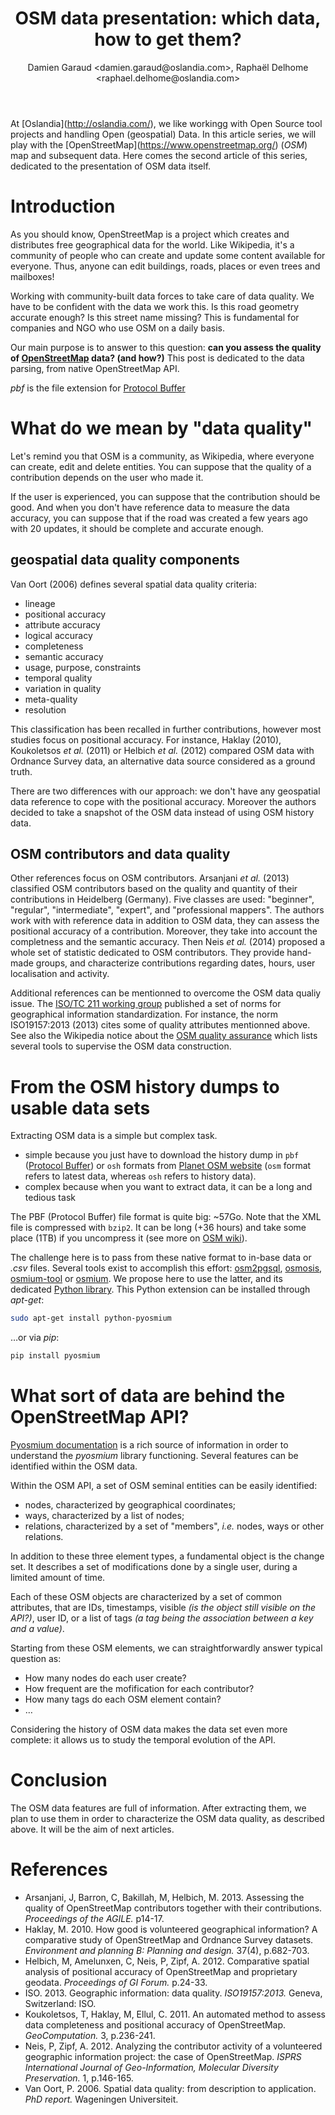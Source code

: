 #+TITLE: OSM data presentation: which data, how to get them?
#+AUTHOR: Damien Garaud <damien.garaud@oslandia.com>, Raphaël Delhome <raphael.delhome@oslandia.com>

# Common introduction for articles of the OSM-data-quality series
At [Oslandia](http://oslandia.com/), we like workingg with Open Source tool
projects and handling Open (geospatial) Data. In this article series, we will
play with the [OpenStreetMap](https://www.openstreetmap.org/) (/OSM/) map and
subsequent data. Here comes the second article of this series, dedicated to the
presentation of OSM data itself.

* Introduction

As you should know, OpenStreetMap is a project which creates and distributes
free geographical data for the world. Like Wikipedia, it's a community of people
who can create and update some content available for everyone. Thus, anyone can
edit buildings, roads, places or even trees and mailboxes!

Working with community-built data forces to take care of data quality. We have
to be confident with the data we work this. Is this road geometry accurate
enough? Is this street name missing? This is fundamental for companies and NGO
who use OSM on a daily basis.

Our main purpose is to answer to this question: *can you assess the quality of
[[https://www.openstreetmap.org][OpenStreetMap]] data? (and how?)* This post is dedicated to the data parsing,
from native OpenStreetMap API.

/pbf/ is the file extension for [[https://developers.google.com/protocol-buffers/][Protocol Buffer]]

* What do we mean by "data quality"

Let's remind you that OSM is a community, as Wikipedia, where everyone can
create, edit and delete entities. You can suppose that the quality of a
contribution depends on the user who made it.

If the user is experienced, you can suppose that the contribution should be
good. And when you don't have reference data to measure the data accuracy, you
can suppose that if the road was created a few years ago with 20 updates, it
should be complete and accurate enough.

** geospatial data quality components

Van Oort (2006) defines several spatial data quality criteria:

- lineage
- positional accuracy
- attribute accuracy
- logical accuracy
- completeness
- semantic accuracy
- usage, purpose, constraints
- temporal quality
- variation in quality
- meta-quality
- resolution

This classification has been recalled in further contributions,
however most studies focus on positional accuracy. For instance,
Haklay (2010), Koukoletsos /et al./ (2011) or Helbich /et al./ (2012)
compared OSM data with Ordnance Survey data, an alternative data
source considered as a ground truth.

There are two differences with our approach: we don't have any
geospatial data reference to cope with the positional
accuracy. Moreover the authors decided to take a snapshot of the OSM
data instead of using OSM history data.

** OSM contributors and data quality

Other references focus on OSM contributors. Arsanjani /et al./ (2013)
classified OSM contributors based on the quality and quantity of their
contributions in Heidelberg (Germany). Five classes are used:
"beginner", "regular", "intermediate", "expert", and "professional
mappers". The authors work with with reference data in addition to OSM
data, they can assess the positional accuracy of a
contribution. Moreover, they take into account the completness and the
semantic accuracy. Then Neis /et al./ (2014) proposed a whole set of
statistic dedicated to OSM contributors. They provide hand-made
groups, and characterize contributions regarding dates, hours, user
localisation and activity.

Additional references can be mentionned to overcome the OSM data
qualiy issue. The [[https://www.iso.org/committee/54904.html][ISO/TC 211 working group]] published a set of norms
for geographical information standardization. For instance, the norm
ISO19157:2013 (2013) cites some of quality attributes mentionned
above. See also the Wikipedia notice about the [[http://wiki.openstreetmap.org/wiki/Quality_assurance][OSM quality assurance]]
which lists several tools to supervise the OSM data construction.

* From the OSM history dumps to usable data sets

Extracting OSM data is a simple but complex task.

+ simple because you just have to download the history dump in =pbf= ([[https://developers.google.com/protocol-buffers/][Protocol
  Buffer]]) or =osh= formats from [[https://planet.openstreetmap.org/][Planet OSM website]] (=osm= format refers to
  latest data, whereas =osh= refers to history data).
+ complex because when you want to extract data, it can be a long and tedious
  task

The PBF (Protocol Buffer) file format is quite big: ~57Go. Note that
the XML file is compressed with =bzip2=. It can be long (+36
hours) and take some place (1TB) if you uncompress it (see more on [[https://wiki.openstreetmap.org/wiki/Planet.osm/full#Data_Format][OSM wiki]]).

The challenge here is to pass from these native format to in-base data
or /.csv/ files. Several tools exist to accomplish this effort:
[[https://github.com/openstreetmap/osm2pgsql][osm2pgsql]], [[https://github.com/openstreetmap/osmosis][osmosis]], [[https://github.com/osmcode/osmium-tool][osmium-tool]] or [[https://github.com/osmcode/libosmium][osmium]]. We propose here to use the
latter, and its dedicated [[http://docs.osmcode.org/pyosmium/v2.11.0/][Python library]]. This Python extension can be
installed through /apt-get/:

#+BEGIN_SRC bash
sudo apt-get install python-pyosmium
#+END_SRC

...or via /pip/:

#+BEGIN_SRC bash
pip install pyosmium
#+END_SRC

* What sort of data are behind the OpenStreetMap API?

[[http://docs.osmcode.org/pyosmium/v2.11.0/][Pyosmium documentation]] is a rich source of information in order to
understand the /pyosmium/ library functioning. Several features can be
identified within the OSM data.

Within the OSM API, a set of OSM seminal entities can be easily identified:

- nodes, characterized by geographical coordinates;
- ways, characterized by a list of nodes;
- relations, characterized by a set of "members", /i.e./ nodes, ways
  or other relations.

In addition to these three element types, a fundamental object is the
change set. It describes a set of modifications done by a single user,
during a limited amount of time.

Each of these OSM objects are characterized by a set of common
attributes, that are IDs, timestamps, visible /(is the object still
visible on the API?)/, user ID, or a list of tags /(a tag being the
association between a key and a value)/.

Starting from these OSM elements, we can straightforwardly answer
typical question as:

+ How many nodes do each user create?
+ How frequent are the mofification for each contributor?
+ How many tags do each OSM element contain?
+ ...

Considering the history of OSM data makes the data set even more
complete: it allows us to study the temporal evolution of the API.

* Conclusion

The OSM data features are full of information. After extracting them,
we plan to use them in order to characterize the OSM data quality, as
described above. It will be the aim of next articles.

* References

- Arsanjani, J, Barron, C, Bakillah, M, Helbich, M. 2013. Assessing
  the quality of OpenStreetMap contributors together with their
  contributions. /Proceedings of the AGILE./ p14-17.
- Haklay, M. 2010. How good is volunteered geographical information? A
  comparative study of OpenStreetMap and Ordnance Survey
  datasets. /Environment and planning B: Planning and design./ 37(4),
  p.682-703.
- Helbich, M, Amelunxen, C, Neis, P, Zipf, A. 2012. Comparative
  spatial analysis of positional accuracy of OpenStreetMap and
  proprietary geodata. /Proceedings of GI Forum./ p.24-33.
- ISO. 2013. Geographic information: data
  quality. /ISO19157:2013./ Geneva, Switzerland: ISO.
- Koukoletsos, T, Haklay, M, Ellul, C. 2011. An automated method to
  assess data completeness and positional accuracy of
  OpenStreetMap. /GeoComputation./ 3, p.236-241.
- Neis, P, Zipf, A. 2012. Analyzing the contributor activity of a
  volunteered geographic information project: the case of
  OpenStreetMap. /ISPRS International Journal of Geo-Information,
  Molecular Diversity Preservation./ 1, p.146-165.
- Van Oort, P. 2006. Spatial data quality: from description to
  application. /PhD report./ Wageningen Universiteit.
